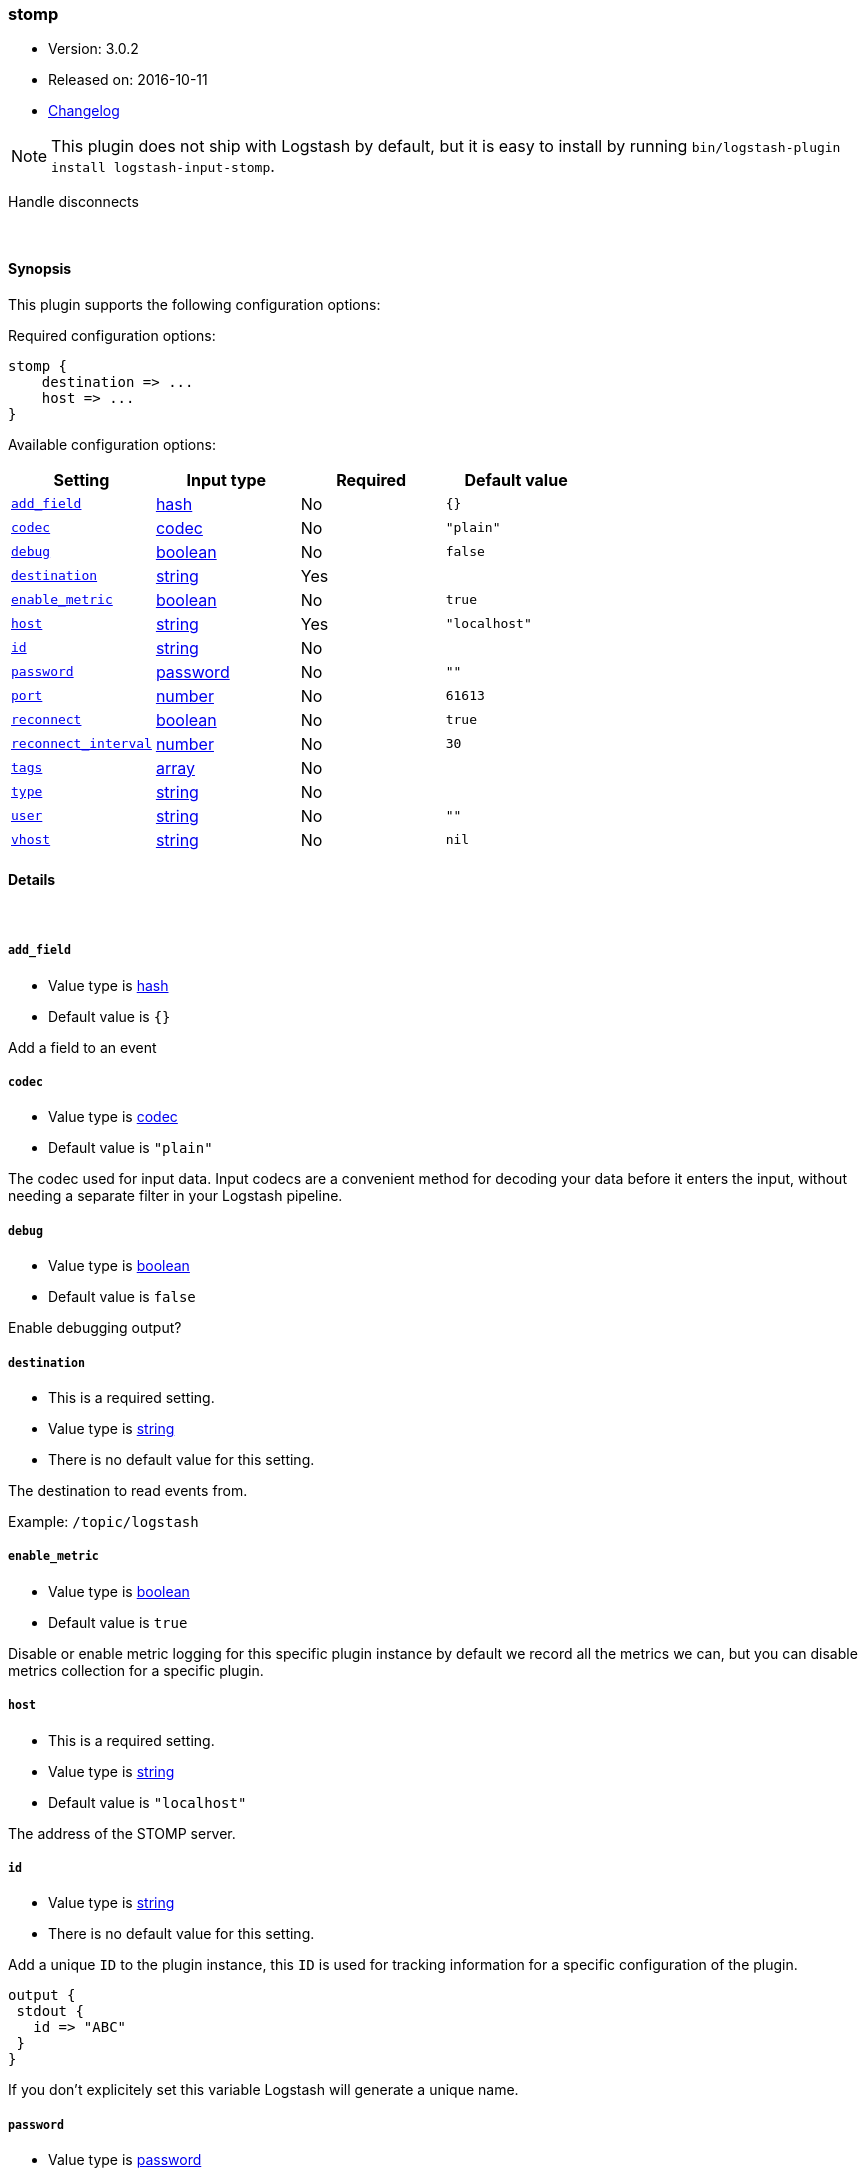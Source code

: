 [[plugins-inputs-stomp]]
=== stomp

* Version: 3.0.2
* Released on: 2016-10-11
* https://github.com/logstash-plugins/logstash-input-stomp/blob/master/CHANGELOG.md#302[Changelog]



NOTE: This plugin does not ship with Logstash by default, but it is easy to install by running `bin/logstash-plugin install logstash-input-stomp`.


Handle disconnects

&nbsp;

==== Synopsis

This plugin supports the following configuration options:

Required configuration options:

[source,json]
--------------------------
stomp {
    destination => ...
    host => ...
}
--------------------------



Available configuration options:

[cols="<,<,<,<m",options="header",]
|=======================================================================
|Setting |Input type|Required|Default value
| <<plugins-inputs-stomp-add_field>> |<<hash,hash>>|No|`{}`
| <<plugins-inputs-stomp-codec>> |<<codec,codec>>|No|`"plain"`
| <<plugins-inputs-stomp-debug>> |<<boolean,boolean>>|No|`false`
| <<plugins-inputs-stomp-destination>> |<<string,string>>|Yes|
| <<plugins-inputs-stomp-enable_metric>> |<<boolean,boolean>>|No|`true`
| <<plugins-inputs-stomp-host>> |<<string,string>>|Yes|`"localhost"`
| <<plugins-inputs-stomp-id>> |<<string,string>>|No|
| <<plugins-inputs-stomp-password>> |<<password,password>>|No|`""`
| <<plugins-inputs-stomp-port>> |<<number,number>>|No|`61613`
| <<plugins-inputs-stomp-reconnect>> |<<boolean,boolean>>|No|`true`
| <<plugins-inputs-stomp-reconnect_interval>> |<<number,number>>|No|`30`
| <<plugins-inputs-stomp-tags>> |<<array,array>>|No|
| <<plugins-inputs-stomp-type>> |<<string,string>>|No|
| <<plugins-inputs-stomp-user>> |<<string,string>>|No|`""`
| <<plugins-inputs-stomp-vhost>> |<<string,string>>|No|`nil`
|=======================================================================


==== Details

&nbsp;

[[plugins-inputs-stomp-add_field]]
===== `add_field` 

  * Value type is <<hash,hash>>
  * Default value is `{}`

Add a field to an event

[[plugins-inputs-stomp-codec]]
===== `codec` 

  * Value type is <<codec,codec>>
  * Default value is `"plain"`

The codec used for input data. Input codecs are a convenient method for decoding your data before it enters the input, without needing a separate filter in your Logstash pipeline.

[[plugins-inputs-stomp-debug]]
===== `debug` 

  * Value type is <<boolean,boolean>>
  * Default value is `false`

Enable debugging output?

[[plugins-inputs-stomp-destination]]
===== `destination` 

  * This is a required setting.
  * Value type is <<string,string>>
  * There is no default value for this setting.

The destination to read events from.

Example: `/topic/logstash`

[[plugins-inputs-stomp-enable_metric]]
===== `enable_metric` 

  * Value type is <<boolean,boolean>>
  * Default value is `true`

Disable or enable metric logging for this specific plugin instance
by default we record all the metrics we can, but you can disable metrics collection
for a specific plugin.

[[plugins-inputs-stomp-host]]
===== `host` 

  * This is a required setting.
  * Value type is <<string,string>>
  * Default value is `"localhost"`

The address of the STOMP server.

[[plugins-inputs-stomp-id]]
===== `id` 

  * Value type is <<string,string>>
  * There is no default value for this setting.

Add a unique `ID` to the plugin instance, this `ID` is used for tracking
information for a specific configuration of the plugin.

```
output {
 stdout {
   id => "ABC"
 }
}
```

If you don't explicitely set this variable Logstash will generate a unique name.

[[plugins-inputs-stomp-password]]
===== `password` 

  * Value type is <<password,password>>
  * Default value is `""`

The password to authenticate with.

[[plugins-inputs-stomp-port]]
===== `port` 

  * Value type is <<number,number>>
  * Default value is `61613`

The port to connet to on your STOMP server.

[[plugins-inputs-stomp-reconnect]]
===== `reconnect` 

  * Value type is <<boolean,boolean>>
  * Default value is `true`

Auto reconnect

[[plugins-inputs-stomp-reconnect_interval]]
===== `reconnect_interval` 

  * Value type is <<number,number>>
  * Default value is `30`



[[plugins-inputs-stomp-tags]]
===== `tags` 

  * Value type is <<array,array>>
  * There is no default value for this setting.

Add any number of arbitrary tags to your event.

This can help with processing later.

[[plugins-inputs-stomp-type]]
===== `type` 

  * Value type is <<string,string>>
  * There is no default value for this setting.

Add a `type` field to all events handled by this input.

Types are used mainly for filter activation.

The type is stored as part of the event itself, so you can
also use the type to search for it in Kibana.

If you try to set a type on an event that already has one (for
example when you send an event from a shipper to an indexer) then
a new input will not override the existing type. A type set at
the shipper stays with that event for its life even
when sent to another Logstash server.

[[plugins-inputs-stomp-user]]
===== `user` 

  * Value type is <<string,string>>
  * Default value is `""`

The username to authenticate with.

[[plugins-inputs-stomp-vhost]]
===== `vhost` 

  * Value type is <<string,string>>
  * Default value is `nil`

The vhost to use


